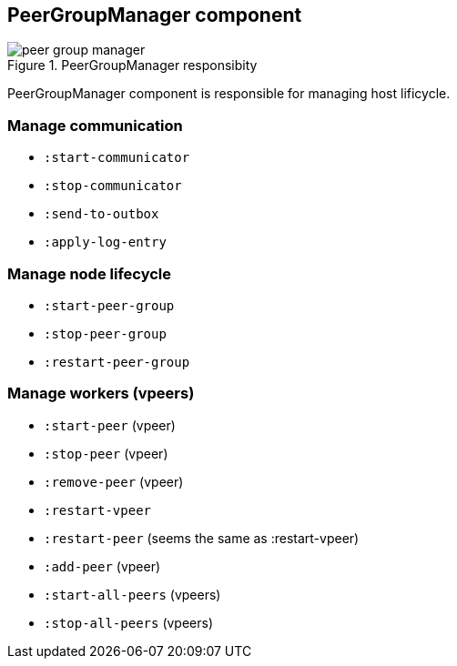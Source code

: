 == PeerGroupManager component

.PeerGroupManager responsibity
image::img/peer-group-manager.png[align="center"]

PeerGroupManager component is responsible for managing host lificycle.

=== Manage communication

* `:start-communicator`
* `:stop-communicator`
* `:send-to-outbox`
* `:apply-log-entry`

=== Manage node lifecycle

* `:start-peer-group`
* `:stop-peer-group`
* `:restart-peer-group`

=== Manage workers (vpeers)

* `:start-peer` (vpeer)
* `:stop-peer` (vpeer)
* `:remove-peer` (vpeer)
* `:restart-vpeer`
* `:restart-peer` (seems the same as :restart-vpeer)
* `:add-peer` (vpeer)
* `:start-all-peers` (vpeers)
* `:stop-all-peers` (vpeers)
